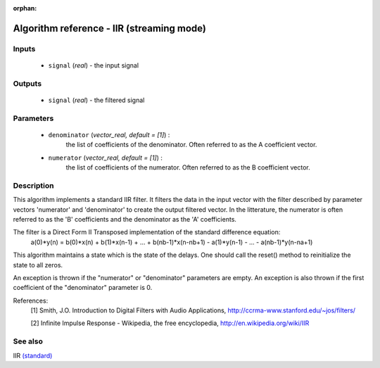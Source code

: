 :orphan:

Algorithm reference - IIR (streaming mode)
==========================================

Inputs
------

 - ``signal`` (*real*) - the input signal

Outputs
-------

 - ``signal`` (*real*) - the filtered signal

Parameters
----------

 - ``denominator`` (*vector_real, default = [1]*) :
     the list of coefficients of the denominator. Often referred to as the A coefficient vector.
 - ``numerator`` (*vector_real, default = [1]*) :
     the list of coefficients of the numerator. Often referred to as the B coefficient vector.

Description
-----------

This algorithm implements a standard IIR filter. It filters the data in the input vector with the filter described by parameter vectors 'numerator' and 'denominator' to create the output filtered vector. In the litterature, the numerator is often referred to as the 'B' coefficients and the denominator as the 'A' coefficients.

The filter is a Direct Form II Transposed implementation of the standard difference equation:
  a(0)*y(n) = b(0)*x(n) + b(1)*x(n-1) + ... + b(nb-1)*x(n-nb+1) - a(1)*y(n-1) - ... - a(nb-1)*y(n-na+1)

This algorithm maintains a state which is the state of the delays. One should call the reset() method to reinitialize the state to all zeros.

An exception is thrown if the "numerator" or "denominator" parameters are empty. An exception is also thrown if the first coefficient of the "denominator" parameter is 0.


References:
  [1] Smith, J.O.  Introduction to Digital Filters with Audio Applications,
  http://ccrma-www.stanford.edu/~jos/filters/

  [2] Infinite Impulse Response - Wikipedia, the free encyclopedia,
  http://en.wikipedia.org/wiki/IIR


See also
--------

IIR `(standard) <std_IIR.html>`__